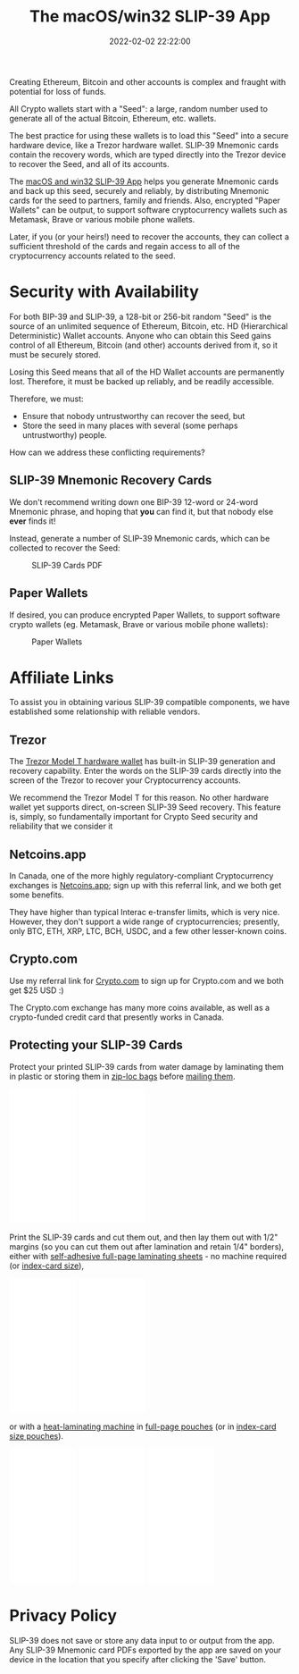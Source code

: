 #+title: The macOS/win32 SLIP-39 App
#+date: 2022-02-02 22:22:00
#+draft: false
#+aliases[]: /macos /win32
#+EXPORT_FILE_NAME: App.pdf
#+STARTUP: org-startup-with-inline-images inlineimages
#+STARTUP: org-latex-tables-centered nil
#+OPTIONS: ^:nil # Disable sub/superscripting with bare _; _{...} still works
#+OPTIONS: toc:nil
#+LATEX_HEADER: \usepackage[margin=1.0in]{geometry}

#+BEGIN_SRC emacs-lisp :noweb no-export :exports results
;; Tables not centered
(
 setq org-latex-tables-centered nil
      org-src-preserve-indentation t
      org-edit-src-content-indentation 0
)
nil
#+END_SRC

#+RESULTS:

#+BEGIN_ABSTRACT
Creating Ethereum, Bitcoin and other accounts is complex and fraught with potential for loss of funds.

All Crypto wallets start with a "Seed": a large, random number used to generate all of the actual
Bitcoin, Ethereum, etc. wallets.  

The best practice for using these wallets is to load this "Seed" into a secure hardware device, like
a Trezor hardware wallet.  SLIP-39 Mnemonic cards contain the recovery words, which are typed directly
into the Trezor device to recover the Seed, and all of its accounts.

The [[https://github.com/pjkundert/python-slip39/releases/latest][macOS and win32 SLIP-39 App]] helps you generate Mnemonic cards and back up this seed, securely and
reliably, by distributing Mnemonic cards for the seed to partners, family and friends.  Also,
encrypted "Paper Wallets" can be output, to support software cryptocurrency wallets such as
Metamask, Brave or various mobile phone wallets.

Later, if you (or your heirs!) need to recover the accounts, they can collect a sufficient threshold
of the cards and regain access to all of the cryptocurrency accounts related to the seed.
#+END_ABSTRACT
#+TOC: headlines 2

* Security with Availability

  For both BIP-39 and SLIP-39, a 128-bit or 256-bit random "Seed" is the source of an unlimited
  sequence of Ethereum, Bitcoin, etc. HD (Hierarchical Deterministic) Wallet accounts.  Anyone who
  can obtain this Seed gains control of all Ethereum, Bitcoin (and other) accounts derived from it,
  so it must be securely stored.

  Losing this Seed means that all of the HD Wallet accounts are permanently lost.  Therefore, it
  must be backed up reliably, and be readily accessible.

  Therefore, we must:

  - Ensure that nobody untrustworthy can recover the seed, but
  - Store the seed in many places with several (some perhaps untrustworthy) people.

  How can we address these conflicting requirements?

** SLIP-39 Mnemonic Recovery Cards

   We don't recommend writing down one BIP-39 12-word or 24-word Mnemonic phrase, and hoping that
   *you* can find it, but that nobody else *ever* finds it!

   Instead, generate a number of SLIP-39 Mnemonic cards, which can be collected to recover the Seed:
   #+CAPTION: SLIP-39 Cards PDF
   #+ATTR_LATEX: :width 4in
   [[./images/slip39-cards.png]]

** Paper Wallets

   If desired, you can produce encrypted Paper Wallets, to support software crypto wallets
   (eg. Metamask, Brave or various mobile phone wallets):
   
   #+CAPTION: Paper Wallets
   #+ATTR_LATEX: :width 4in
   [[./images/slip39-wallets.png]]

* Affiliate Links

  To assist you in obtaining various SLIP-39 compatible components, we have established some
  relationship with reliable vendors.

** Trezor

   The [[https://shop.trezor.io/product/trezor-model-t?offer_id=15&aff_id=10388][Trezor Model T hardware wallet]] has built-in SLIP-39 generation and recovery capability.
   Enter the words on the SLIP-39 cards directly into the screen of the Trezor to recover your
   Cryptocurrency accounts.

   #+BEGIN_EXPORT html
   <a href="https://shop.trezor.io/product/trezor-model-t?offer_id=15&aff_id=10388&file_id=534" target="_blank"><img src="https://media.go2speed.org/brand/files/trezor/15/20210707060206-T1TT_banner_728x90_3.png" width="728" height="90" border="0" /></a><img src="http://trezor.go2cloud.org/aff_i?offer_id=15&file_id=534&aff_id=10388" width="0" height="0" style="position:absolute;visibility:hidden;" border="0" />
   #+END_EXPORT

   #+BEGIN_EXPORT html
   <!-- Javascript Ad Tag: 1083 -->
   <div id="trezor1083SycVfv"></div>
   <script src="http://trezor.go2cloud.org/aff_ad?campaign_id=1083&aff_id=10388&format=js&divid=trezor1083SycVfv" type="text/javascript"></script>
   <!-- // End Ad Tag -->
   #+END_EXPORT

   We recommend the Trezor Model T for this reason.  No other hardware wallet yet supports direct,
   on-screen SLIP-39 Seed recovery.  This feature is, simply, so fundamentally important for Crypto
   Seed security and reliability that we consider it 
   
** Netcoins.app

   In Canada, one of the more highly regulatory-compliant Cryptocurrency exchanges is [[https://netcoins.app/r?ac=5YO1MZ][Netcoins.app]];
   sign up with this referral link, and we both get some benefits.

   They have higher than typical Interac e-transfer limits, which is very nice.  However, they don't
   support a wide range of cryptocurrencies; presently, only BTC, ETH, XRP, LTC, BCH, USDC, and a
   few other lesser-known coins.

** Crypto.com

   Use my referral link for [[https://crypto.com/app/2x4hk92dnf][Crypto.com]] to sign up for Crypto.com and we both get $25 USD :)

   The Crypto.com exchange has many more coins available, as well as a crypto-funded credit card
   that presently works in Canada.

** Protecting your SLIP-39 Cards

   Protect your printed SLIP-39 cards from water damage by laminating them in plastic or storing
   them in [[https://amzn.to/346xBU8][zip-loc bags]] before [[https://amzn.to/3HCX8lv][mailing them]].
   #+BEGIN_EXPORT html
   <iframe style="width:120px;height:240px;" marginwidth="0" marginheight="0" scrolling="no" frameborder="0" src="//rcm-na.amazon-adsystem.com/e/cm?lt1=_blank&bc1=000000&IS2=1&bg1=FFFFFF&fc1=000000&lc1=0000FF&t=pjkundert-20&language=en_CA&o=15&p=8&l=as4&m=amazon&f=ifr&ref=as_ss_li_til&asins=B07X9GWPH1&linkId=69a3c4648067d4268b83e20be281ebb4"></iframe>
   <iframe style="width:120px;height:240px;" marginwidth="0" marginheight="0" scrolling="no" frameborder="0" src="//rcm-na.amazon-adsystem.com/e/cm?lt1=_blank&bc1=000000&IS2=1&bg1=FFFFFF&fc1=000000&lc1=0000FF&t=pjkundert-20&language=en_CA&o=15&p=8&l=as4&m=amazon&f=ifr&ref=as_ss_li_til&asins=B07WXMYX87&linkId=06e0f5d889c93f5427c379ddc5fa6857"></iframe>
   #+END_EXPORT

   Print the SLIP-39 cards and cut them out, and then lay them out with 1/2" margins (so you can cut
   them out after lamination and retain 1/4" borders), either with [[https://amzn.to/3K6wp2p][self-adhesive full-page
   laminating sheets]] - no machine required (or [[https://amzn.to/3vyyKPw][index-card size]]),
   #+BEGIN_EXPORT html
   <iframe style="width:120px;height:240px;" marginwidth="0" marginheight="0" scrolling="no" frameborder="0" src="//rcm-na.amazon-adsystem.com/e/cm?lt1=_blank&bc1=000000&IS2=1&bg1=FFFFFF&fc1=000000&lc1=0000FF&t=pjkundert-20&language=en_CA&o=15&p=8&l=as4&m=amazon&f=ifr&ref=as_ss_li_til&asins=B00007E7D2&linkId=608ce5dd44a7a227327c9000d6442c92"></iframe>
   <iframe style="width:120px;height:240px;" marginwidth="0" marginheight="0" scrolling="no" frameborder="0" src="//rcm-na.amazon-adsystem.com/e/cm?lt1=_blank&bc1=000000&IS2=1&bg1=FFFFFF&fc1=000000&lc1=0000FF&t=pjkundert-20&language=en_CA&o=15&p=8&l=as4&m=amazon&f=ifr&ref=as_ss_li_til&asins=B00ENFRAX8&linkId=4ef3861c37b523826fcf6d3a87349890"></iframe>
   #+END_EXPORT
   or with a [[https://amzn.to/3IyMkGt][heat-laminating machine]] in [[https://amzn.to/3C1N3NI][full-page pouches]] (or in [[https://amzn.to/35z7RA5][index-card size pouches]]).
   #+BEGIN_EXPORT html
   <iframe style="width:120px;height:240px;" marginwidth="0" marginheight="0" scrolling="no" frameborder="0" src="//rcm-na.amazon-adsystem.com/e/cm?lt1=_blank&bc1=000000&IS2=1&bg1=FFFFFF&fc1=000000&lc1=0000FF&t=pjkundert-20&language=en_CA&o=15&p=8&l=as4&m=amazon&f=ifr&ref=as_ss_li_til&asins=B018UOYJZ4&linkId=12211cd757266604642e6fb78d04377d"></iframe>
   <iframe style="width:120px;height:240px;" marginwidth="0" marginheight="0" scrolling="no" frameborder="0" src="//rcm-na.amazon-adsystem.com/e/cm?lt1=_blank&bc1=000000&IS2=1&bg1=FFFFFF&fc1=000000&lc1=0000FF&t=pjkundert-20&language=en_CA&o=15&p=8&l=as4&m=amazon&f=ifr&ref=as_ss_li_til&asins=B00BWU3HNY&linkId=dcc0671406aa42d30b3e09a1cc08154f"></iframe>
   <iframe style="width:120px;height:240px;" marginwidth="0" marginheight="0" scrolling="no" frameborder="0" src="//rcm-na.amazon-adsystem.com/e/cm?lt1=_blank&bc1=000000&IS2=1&bg1=FFFFFF&fc1=000000&lc1=0000FF&t=pjkundert-20&language=en_CA&o=15&p=8&l=as4&m=amazon&f=ifr&ref=as_ss_li_til&asins=B001B0ES1K&linkId=6c8f34fe77e3b87e6f8c53e3485bf594"></iframe>
   #+END_EXPORT
   
* Privacy Policy
:PROPERTIES:
:CUSTOM_ID: privacy
:END:

  SLIP-39 does not save or store any data input to or output from the app. Any SLIP-39 Mnemonic card
  PDFs exported by the app are saved on your device in the location that you specify after clicking
  the 'Save' button.
